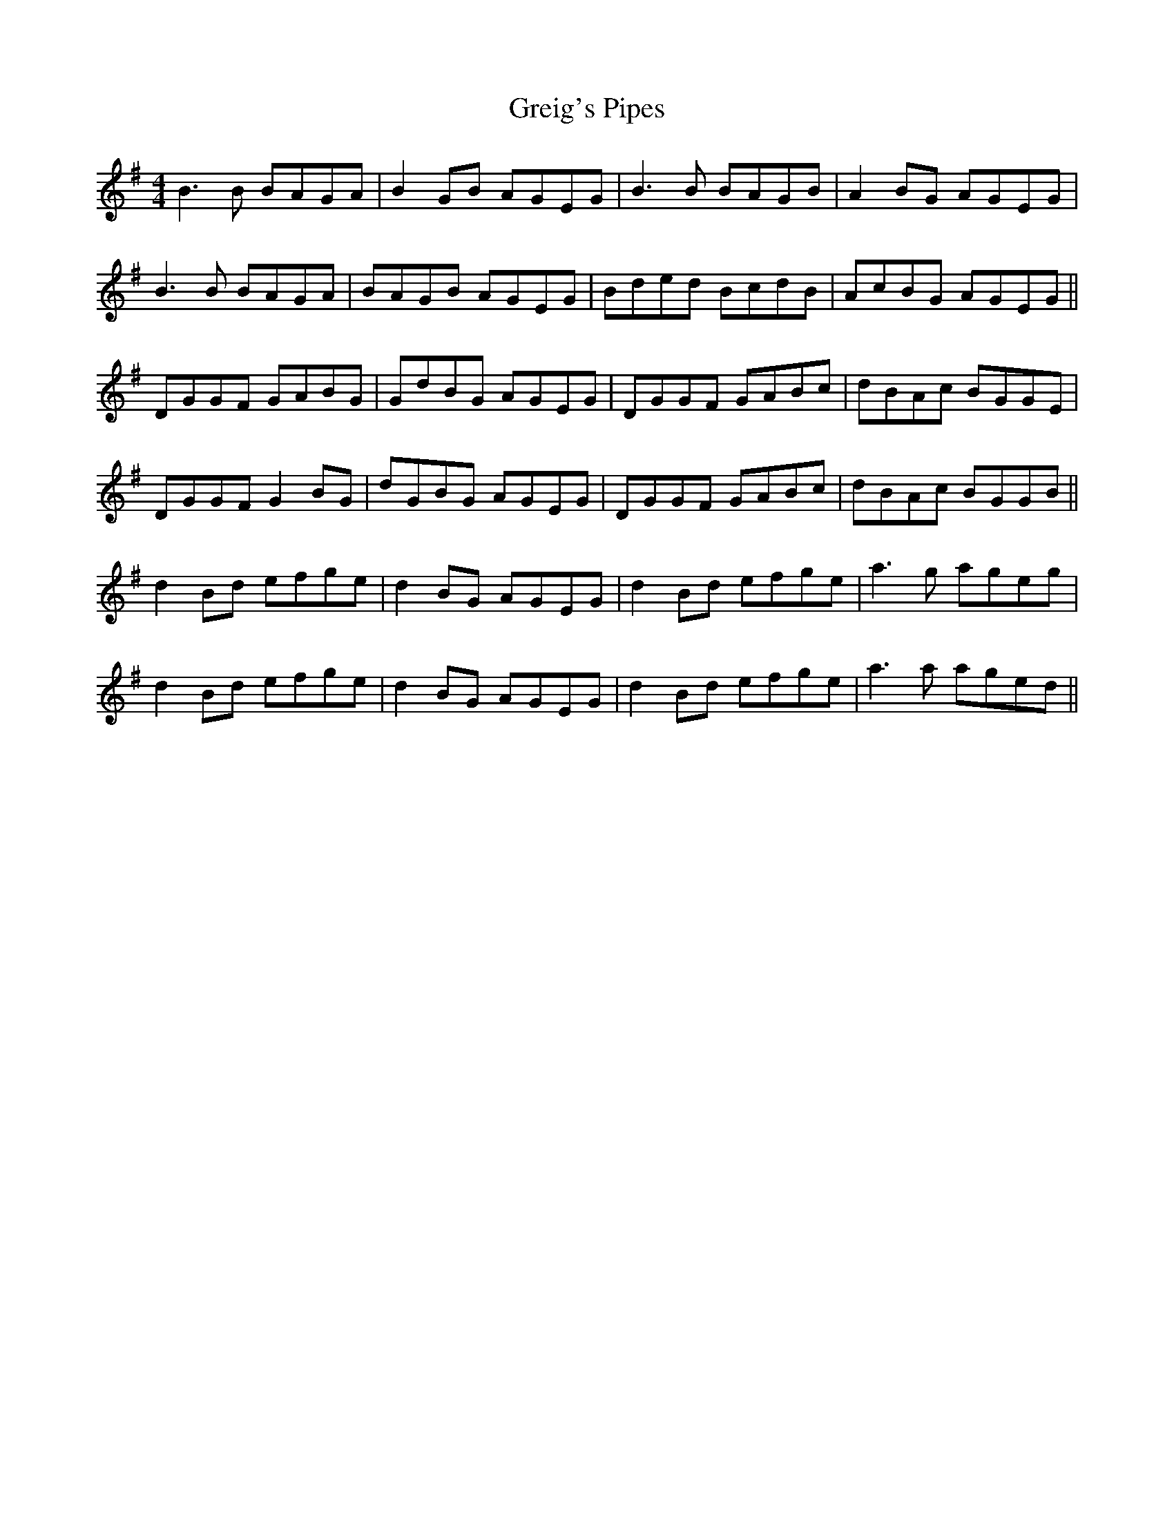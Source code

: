 X: 16253
T: Greig's Pipes
R: reel
M: 4/4
K: Gmajor
B3 B BAGA|B2 GB AGEG|B3 B BAGB|A2 BG AGEG|
B3 B BAGA|BAGB AGEG|Bded BcdB|AcBG AGEG||
DGGF GABG|GdBG AGEG|DGGF GABc|dBAc BGGE|
DGGF G2BG|dGBG AGEG|DGGF GABc|dBAc BGGB||
d2 Bd efge|d2 BG AGEG|d2 Bd efge|a3 g ageg|
d2 Bd efge|d2 BG AGEG|d2 Bd efge|a3 a aged||

